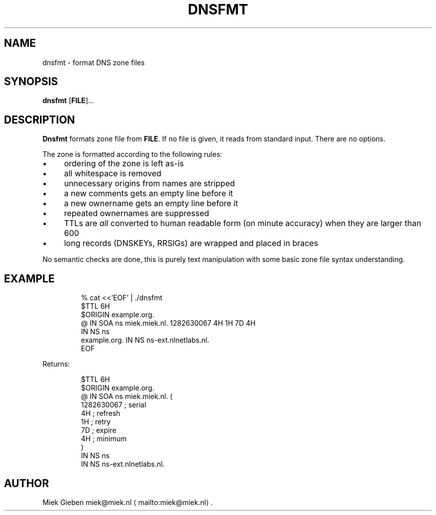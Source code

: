 .\" Generated by Mmark Markdown Processer - mmark.miek.nl
.TH "DNSFMT" 1 "April 2024" "System Administration" "DNS"

.SH "NAME"
.PP
dnsfmt \- format DNS zone files

.SH "SYNOPSIS"
.PP
\fBdnsfmt\fP [\fBFILE\fP]...

.SH "DESCRIPTION"
.PP
\fBDnsfmt\fP formats zone file from \fBFILE\fP. If no file is given, it reads from standard input.
There are no options.

.PP
The zone is formatted according to the following rules:

.IP \(bu 4
ordering of the zone is left as\-is
.IP \(bu 4
all whitespace is removed
.IP \(bu 4
unnecessary origins from names are stripped
.IP \(bu 4
a new comments gets an empty line before it
.IP \(bu 4
a new ownername gets an empty line before it
.IP \(bu 4
repeated ownernames are suppressed
.IP \(bu 4
TTLs are \fIall\fP converted to human readable form (on minute accuracy) when they are larger than 600
.IP \(bu 4
long records (DNSKEYs, RRSIGs) are wrapped and placed in braces


.PP
No semantic checks are done, this is purely text manipulation with some basic zone file syntax
understanding.

.SH "EXAMPLE"
.PP
.RS

.nf
% cat <<'EOF' | ./dnsfmt
$TTL 6H
$ORIGIN example.org.
@       IN      SOA     ns miek.miek.nl. 1282630067  4H 1H 7D 4H
                IN      NS  ns
example.org.            IN      NS  ns\-ext.nlnetlabs.nl.
EOF

.fi
.RE

.PP
Returns:

.PP
.RS

.nf
$TTL 6H
$ORIGIN example.org.
@                 IN   SOA        ns miek.miek.nl. (
                                     1282630067   ; serial
                                     4H           ; refresh
                                     1H           ; retry
                                     7D           ; expire
                                     4H           ; minimum
                                  )
                  IN   NS         ns
                  IN   NS         ns\-ext.nlnetlabs.nl.

.fi
.RE

.SH "AUTHOR"
.PP
Miek Gieben miek@miek.nl
\[la]mailto:miek@miek.nl\[ra].

